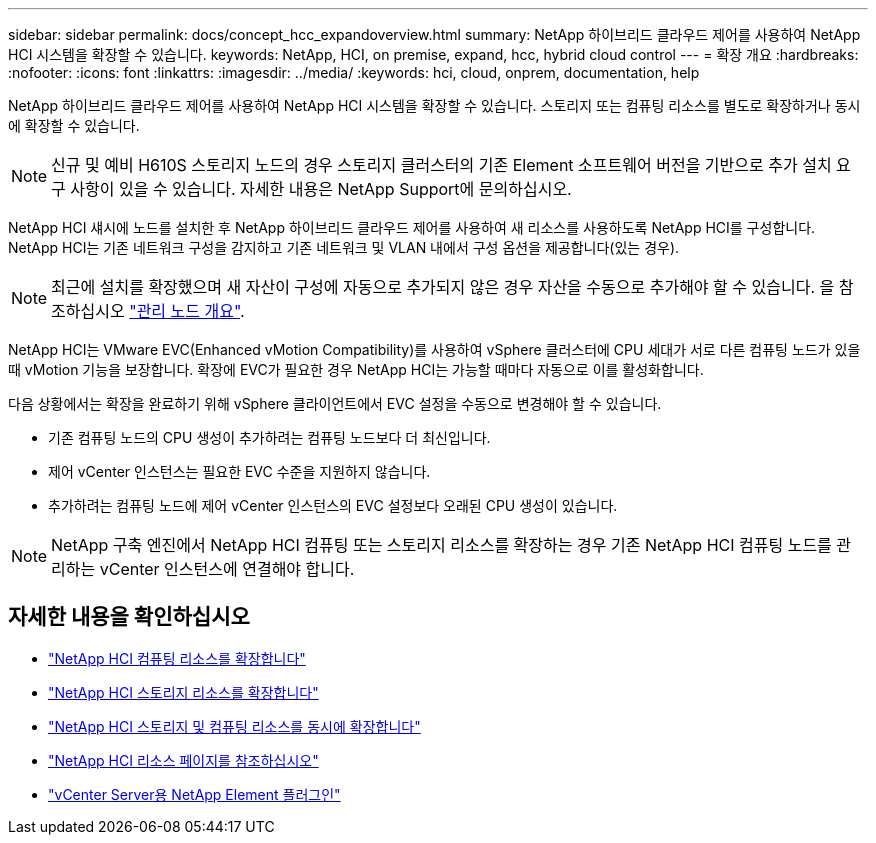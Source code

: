 ---
sidebar: sidebar 
permalink: docs/concept_hcc_expandoverview.html 
summary: NetApp 하이브리드 클라우드 제어를 사용하여 NetApp HCI 시스템을 확장할 수 있습니다. 
keywords: NetApp, HCI, on premise, expand, hcc, hybrid cloud control 
---
= 확장 개요
:hardbreaks:
:nofooter: 
:icons: font
:linkattrs: 
:imagesdir: ../media/
:keywords: hci, cloud, onprem, documentation, help


[role="lead"]
NetApp 하이브리드 클라우드 제어를 사용하여 NetApp HCI 시스템을 확장할 수 있습니다. 스토리지 또는 컴퓨팅 리소스를 별도로 확장하거나 동시에 확장할 수 있습니다.


NOTE: 신규 및 예비 H610S 스토리지 노드의 경우 스토리지 클러스터의 기존 Element 소프트웨어 버전을 기반으로 추가 설치 요구 사항이 있을 수 있습니다. 자세한 내용은 NetApp Support에 문의하십시오.

NetApp HCI 섀시에 노드를 설치한 후 NetApp 하이브리드 클라우드 제어를 사용하여 새 리소스를 사용하도록 NetApp HCI를 구성합니다. NetApp HCI는 기존 네트워크 구성을 감지하고 기존 네트워크 및 VLAN 내에서 구성 옵션을 제공합니다(있는 경우).


NOTE: 최근에 설치를 확장했으며 새 자산이 구성에 자동으로 추가되지 않은 경우 자산을 수동으로 추가해야 할 수 있습니다. 을 참조하십시오 link:task_mnode_work_overview.html["관리 노드 개요"].

NetApp HCI는 VMware EVC(Enhanced vMotion Compatibility)를 사용하여 vSphere 클러스터에 CPU 세대가 서로 다른 컴퓨팅 노드가 있을 때 vMotion 기능을 보장합니다. 확장에 EVC가 필요한 경우 NetApp HCI는 가능할 때마다 자동으로 이를 활성화합니다.

다음 상황에서는 확장을 완료하기 위해 vSphere 클라이언트에서 EVC 설정을 수동으로 변경해야 할 수 있습니다.

* 기존 컴퓨팅 노드의 CPU 생성이 추가하려는 컴퓨팅 노드보다 더 최신입니다.
* 제어 vCenter 인스턴스는 필요한 EVC 수준을 지원하지 않습니다.
* 추가하려는 컴퓨팅 노드에 제어 vCenter 인스턴스의 EVC 설정보다 오래된 CPU 생성이 있습니다.



NOTE: NetApp 구축 엔진에서 NetApp HCI 컴퓨팅 또는 스토리지 리소스를 확장하는 경우 기존 NetApp HCI 컴퓨팅 노드를 관리하는 vCenter 인스턴스에 연결해야 합니다.

[discrete]
== 자세한 내용을 확인하십시오

* link:task_hcc_expand_compute.html["NetApp HCI 컴퓨팅 리소스를 확장합니다"]
* link:task_hcc_expand_storage.html["NetApp HCI 스토리지 리소스를 확장합니다"]
* link:task_hcc_expand_compute_and_storage.html["NetApp HCI 스토리지 및 컴퓨팅 리소스를 동시에 확장합니다"]
* https://www.netapp.com/hybrid-cloud/hci-documentation/["NetApp HCI 리소스 페이지를 참조하십시오"^]
* https://docs.netapp.com/us-en/vcp/index.html["vCenter Server용 NetApp Element 플러그인"^]

